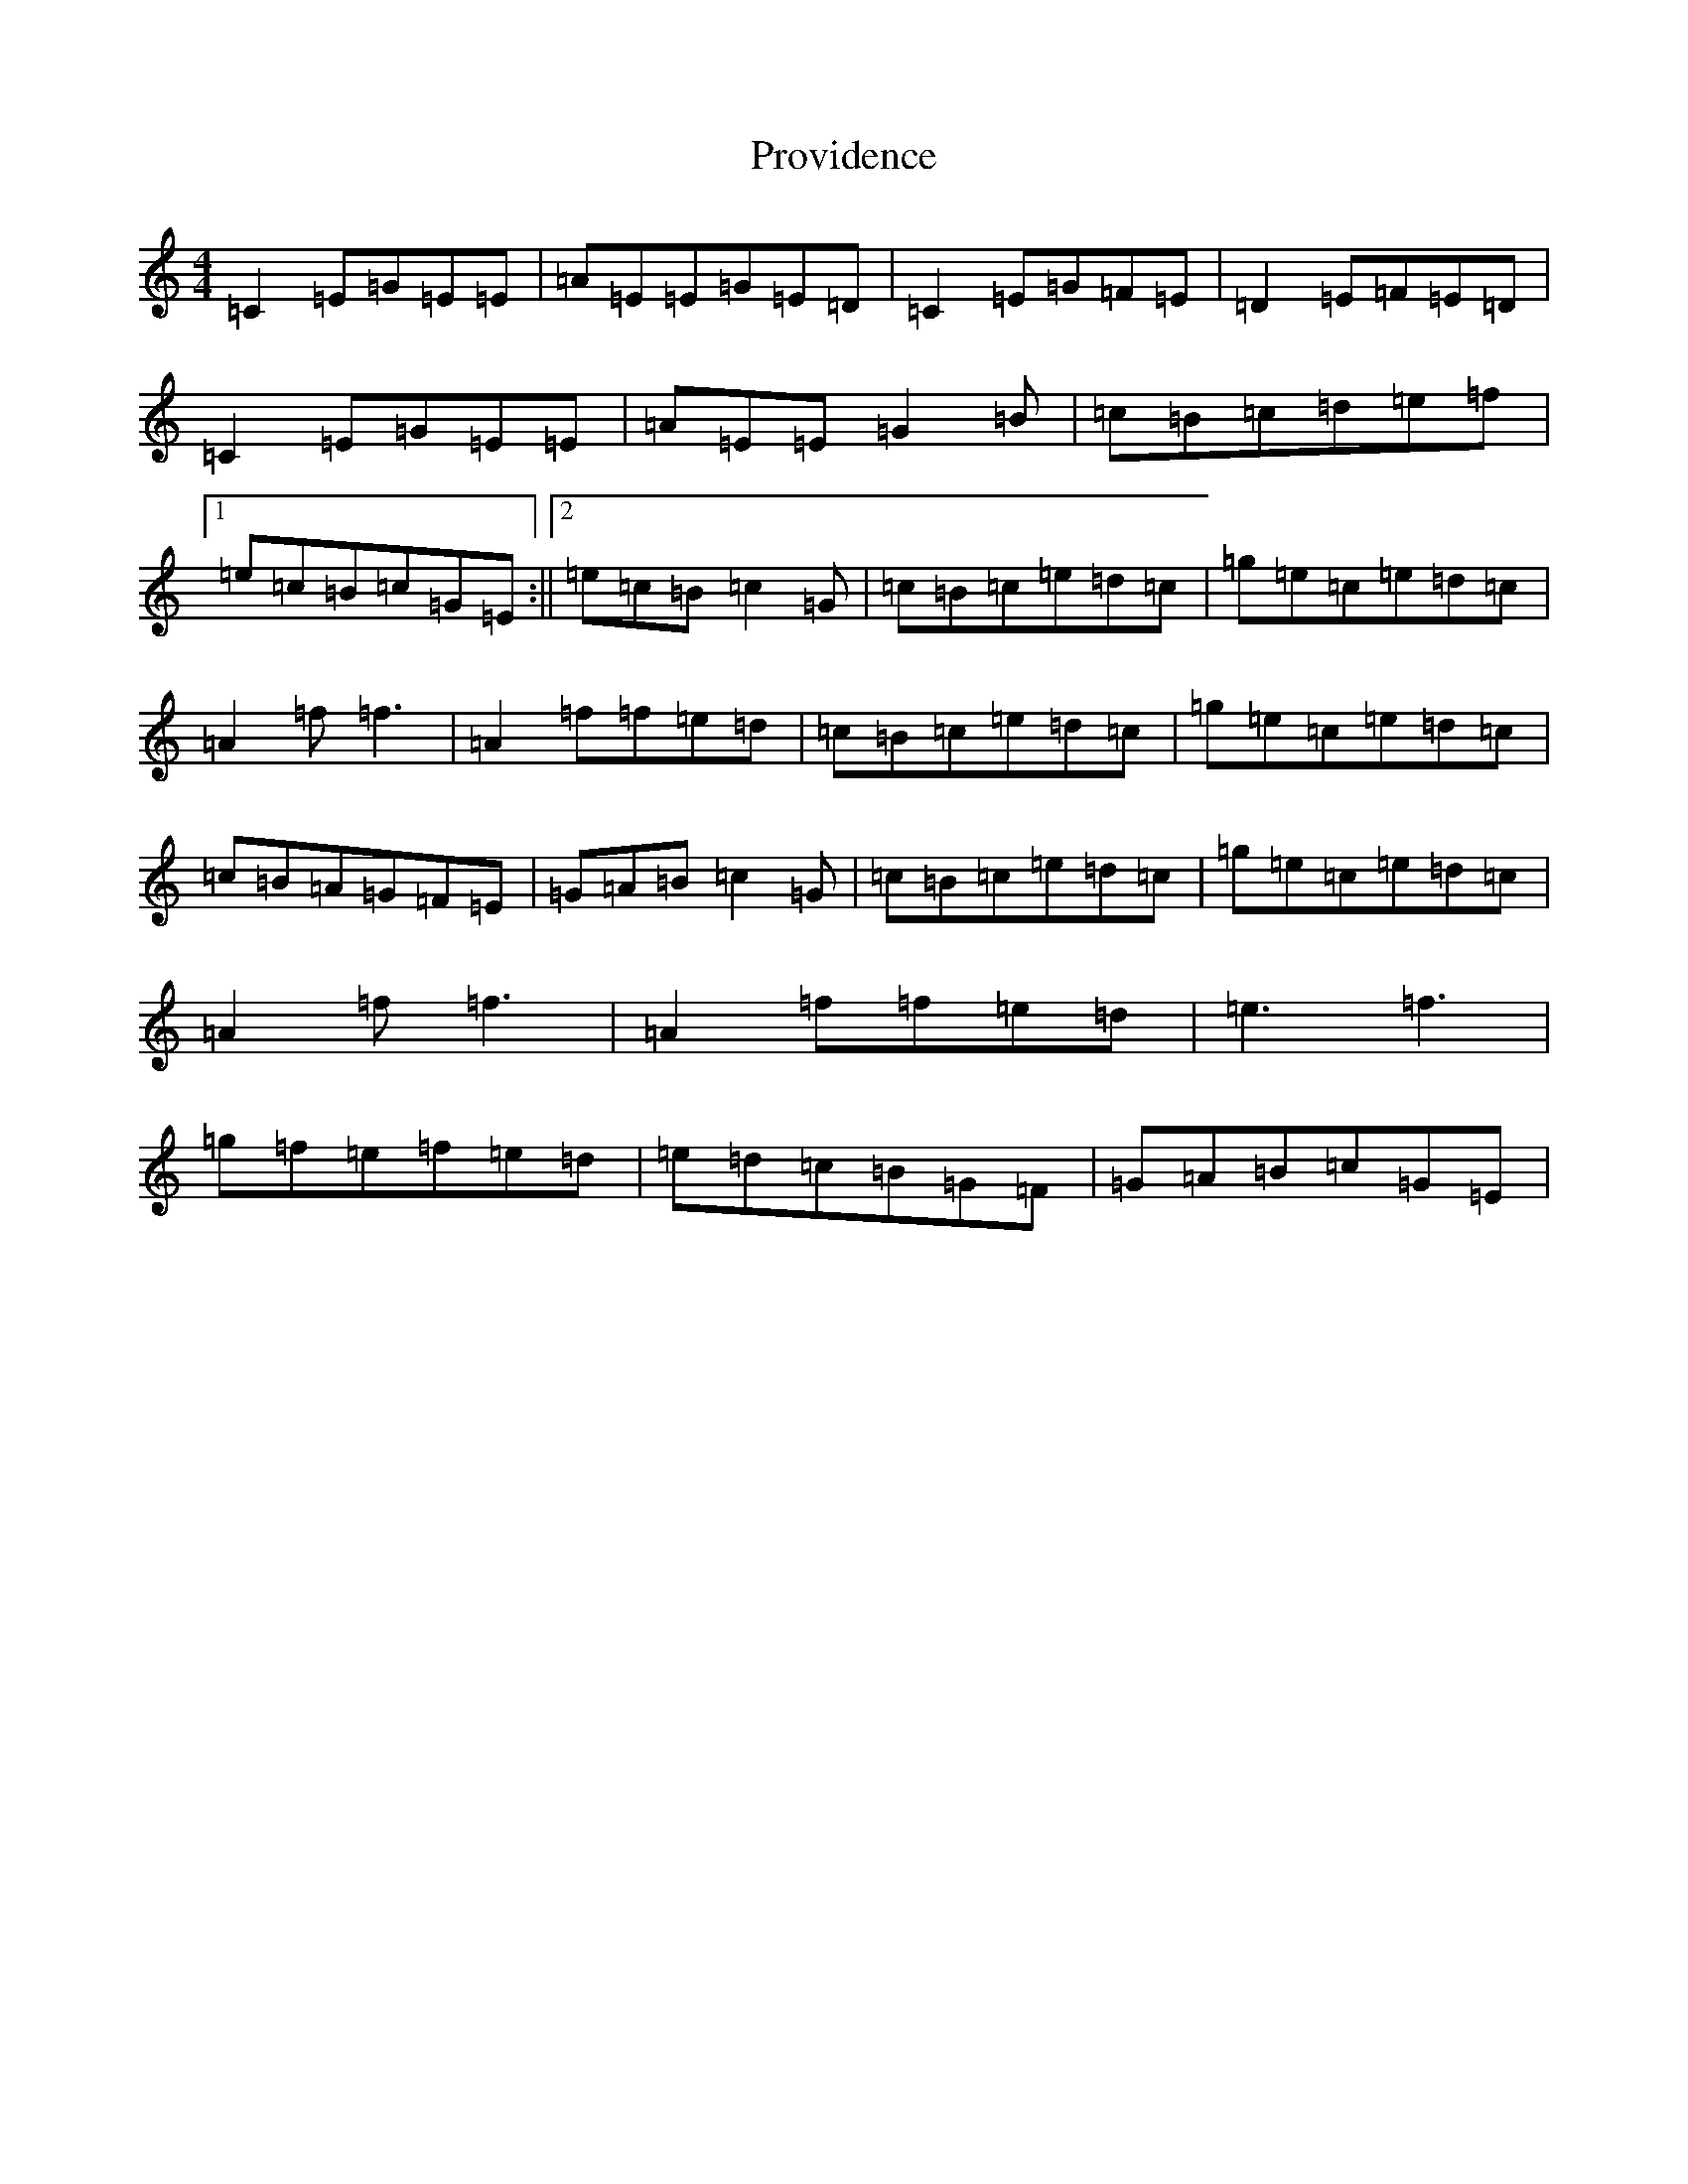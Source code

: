 X: 17504
T: Providence
S: https://thesession.org/tunes/13731#setting24437
R: jig
M:4/4
L:1/8
K: C Major
=C2=E=G=E=E|=A=E=E=G=E=D|=C2=E=G=F=E|=D2=E=F=E=D|=C2=E=G=E=E|=A=E=E=G2=B|=c=B=c=d=e=f|1=e=c=B=c=G=E:||2=e=c=B=c2=G|=c=B=c=e=d=c|=g=e=c=e=d=c|=A2=f=f3|=A2=f=f=e=d|=c=B=c=e=d=c|=g=e=c=e=d=c|=c=B=A=G=F=E|=G=A=B=c2=G|=c=B=c=e=d=c|=g=e=c=e=d=c|=A2=f=f3|=A2=f=f=e=d|=e3=f3|=g=f=e=f=e=d|=e=d=c=B=G=F|=G=A=B=c=G=E|